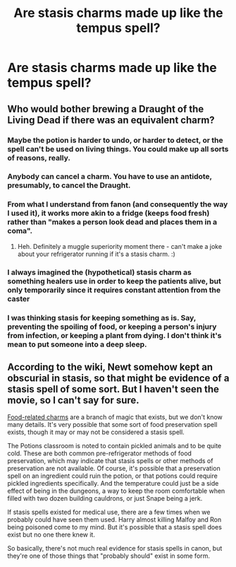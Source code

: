 #+TITLE: Are stasis charms made up like the tempus spell?

* Are stasis charms made up like the tempus spell?
:PROPERTIES:
:Author: CyberWolfWrites
:Score: 4
:DateUnix: 1597244441.0
:DateShort: 2020-Aug-12
:FlairText: Discussion
:END:

** Who would bother brewing a Draught of the Living Dead if there was an equivalent charm?
:PROPERTIES:
:Author: SummerLake69
:Score: 5
:DateUnix: 1597244667.0
:DateShort: 2020-Aug-12
:END:

*** Maybe the potion is harder to undo, or harder to detect, or the spell can't be used on living things. You could make up all sorts of reasons, really.
:PROPERTIES:
:Author: ParanoidDrone
:Score: 6
:DateUnix: 1597251333.0
:DateShort: 2020-Aug-12
:END:


*** Anybody can cancel a charm. You have to use an antidote, presumably, to cancel the Draught.
:PROPERTIES:
:Author: jeffala
:Score: 3
:DateUnix: 1597257470.0
:DateShort: 2020-Aug-12
:END:


*** From what I understand from fanon (and consequently the way I used it), it works more akin to a fridge (keeps food fresh) rather than "makes a person look dead and places them in a coma".
:PROPERTIES:
:Author: Hellstrike
:Score: 3
:DateUnix: 1597259826.0
:DateShort: 2020-Aug-12
:END:

**** Heh. Definitely a muggle superiority moment there - can't make a joke about your refrigerator running if it's a stasis charm. :)
:PROPERTIES:
:Author: Avalon1632
:Score: 1
:DateUnix: 1597264779.0
:DateShort: 2020-Aug-13
:END:


*** I always imagined the (hypothetical) stasis charm as something healers use in order to keep the patients alive, but only temporarily since it requires constant attention from the caster
:PROPERTIES:
:Author: renextronex
:Score: 1
:DateUnix: 1597255664.0
:DateShort: 2020-Aug-12
:END:


*** I was thinking stasis for keeping something as is. Say, preventing the spoiling of food, or keeping a person's injury from infection, or keeping a plant from dying. I don't think it's mean to put someone into a deep sleep.
:PROPERTIES:
:Author: CyberWolfWrites
:Score: 1
:DateUnix: 1597273520.0
:DateShort: 2020-Aug-13
:END:


** According to the wiki, Newt somehow kept an obscurial in stasis, so that might be evidence of a stasis spell of some sort. But I haven't seen the movie, so I can't say for sure.

[[https://harrypotter.fandom.com/wiki/Food-related_charms][Food-related charms]] are a branch of magic that exists, but we don't know many details. It's very possible that some sort of food preservation spell exists, though it may or may not be considered a stasis spell.

The Potions classroom is noted to contain pickled animals and to be quite cold. These are both common pre-refrigerator methods of food preservation, which may indicate that stasis spells or other methods of preservation are not available. Of course, it's possible that a preservation spell on an ingredient could ruin the potion, or that potions could require pickled ingredients specifically. And the temperature could just be a side effect of being in the dungeons, a way to keep the room comfortable when filled with two dozen building cauldrons, or just Snape being a jerk.

If stasis spells existed for medical use, there are a few times when we probably could have seen them used. Harry almost killing Malfoy and Ron being poisoned come to my mind. But it's possible that a stasis spell does exist but no one there knew it.

So basically, there's not much real evidence for stasis spells in canon, but they're one of those things that "probably should" exist in some form.
:PROPERTIES:
:Author: TheLetterJ0
:Score: 1
:DateUnix: 1597269019.0
:DateShort: 2020-Aug-13
:END:
